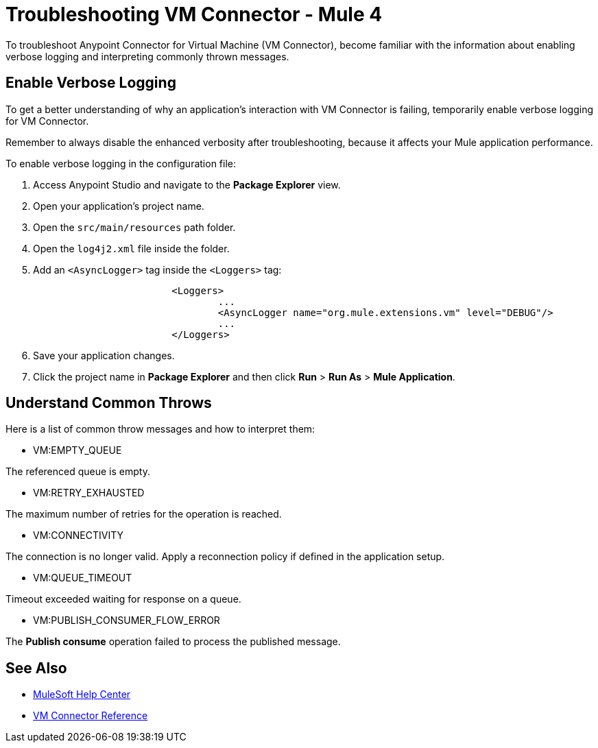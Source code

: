 = Troubleshooting VM Connector - Mule 4

To troubleshoot Anypoint Connector for Virtual Machine (VM Connector), become familiar with the information about enabling verbose logging and interpreting commonly thrown messages.

== Enable Verbose Logging

To get a better understanding of why an application's interaction with VM Connector is failing, temporarily enable verbose logging for VM Connector. +

Remember to always disable the enhanced verbosity after troubleshooting, because it affects your Mule application performance.

To enable verbose logging in the configuration file:

. Access Anypoint Studio and navigate to the *Package Explorer* view.
. Open your application's project name.
. Open the `src/main/resources` path folder.
. Open the `log4j2.xml` file inside the folder.
. Add an `<AsyncLogger>` tag inside the `<Loggers>` tag:
+
[source,xml,linenums]
----
			<Loggers>
				...
				<AsyncLogger name="org.mule.extensions.vm" level="DEBUG"/>
				...
			</Loggers>
----
[start=6]
. Save your application changes.
. Click the project name in *Package Explorer* and then click *Run* > *Run As* > *Mule Application*.


== Understand Common Throws

Here is a list of common throw messages and how to interpret them:

* VM:EMPTY_QUEUE

The referenced queue is empty.

* VM:RETRY_EXHAUSTED

The maximum number of retries for the operation is reached.

* VM:CONNECTIVITY

The connection is no longer valid. Apply a reconnection policy if defined in the application setup.

* VM:QUEUE_TIMEOUT

Timeout exceeded waiting for response on a queue.

* VM:PUBLISH_CONSUMER_FLOW_ERROR

The *Publish consume* operation failed to process the published message.

== See Also
* https://help.mulesoft.com[MuleSoft Help Center]
* xref:vm-reference.adoc[VM Connector Reference]
